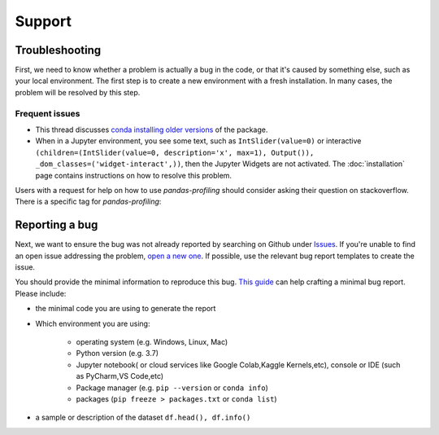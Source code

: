 =======
Support
=======

Troubleshooting
---------------

First, we need to know whether a problem is actually a bug in the code, or that it's caused by something else, such as your local environment. The first step is to create a new environment with a fresh installation. In many cases, the problem will be resolved by this step.

Frequent issues
~~~~~~~~~~~~~~~

- This thread discusses `conda installing older versions <https://github.com/conda-forge/pandas-profiling-feedstock/issues/22>`_ of the package.

- When in a Jupyter environment, you see some text, such as ``IntSlider(value=0)`` or interactive ``(children=(IntSlider(value=0, description='x', max=1), Output()), _dom_classes=('widget-interact',))``, then the Jupyter Widgets are not activated. The :doc:`installation` page contains instructions on how to resolve this problem.

Users with a request for help on how to use `pandas-profiling` should consider asking their question on stackoverflow. There is a specific tag for `pandas-profiling`:

.. image:: https://img.shields.io/badge/stackoverflow%20tag-pandas%20profiling-yellow
  :alt: Questions: Stackoverflow "pandas-profiling"
  :target: https://stackoverflow.com/questions/tagged/pandas-profiling


Reporting a bug
---------------

Next, we want to ensure the bug was not already reported by searching on Github under `Issues <https://github.com/pandas-profiling/pandas-profiling/issues>`_. If you're unable to find an open issue addressing the problem, `open a new one <https://github.com/pandas-profiling/pandas-profiling/issues/new/choose>`_. If possible, use the relevant bug report templates to create the issue.

You should provide the minimal information to reproduce this bug. `This guide <http://matthewrocklin.com/blog/work/2018/02/28/minimal-bug-reports>`_ can help crafting a minimal bug report. Please include:

- the minimal code you are using to generate the report

- Which environment you are using:

        - operating system (e.g. Windows, Linux, Mac)
        - Python version (e.g. 3.7)
        - Jupyter notebook( or cloud services like Google Colab,Kaggle Kernels,etc), console or IDE (such as PyCharm,VS Code,etc)
        - Package manager (e.g. ``pip --version`` or ``conda info``)
        - packages (``pip freeze > packages.txt`` or ``conda list``)

- a sample or description of the dataset ``df.head(), df.info()``
